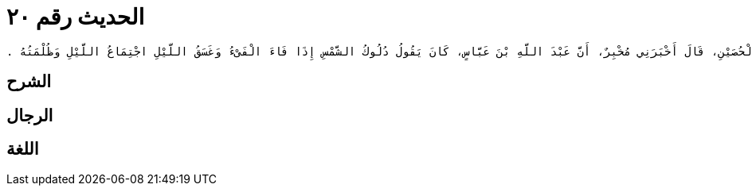 
= الحديث رقم ٢٠

[quote.hadith]
----
وَحَدَّثَنِي عَنْ مَالِكٍ، عَنْ دَاوُدَ بْنِ الْحُصَيْنِ، قَالَ أَخْبَرَنِي مُخْبِرٌ، أَنَّ عَبْدَ اللَّهِ بْنَ عَبَّاسٍ، كَانَ يَقُولُ دُلُوكُ الشَّمْسِ إِذَا فَاءَ الْفَىْءُ وَغَسَقُ اللَّيْلِ اجْتِمَاعُ اللَّيْلِ وَظُلْمَتُهُ ‏.‏
----

== الشرح

== الرجال

== اللغة
    